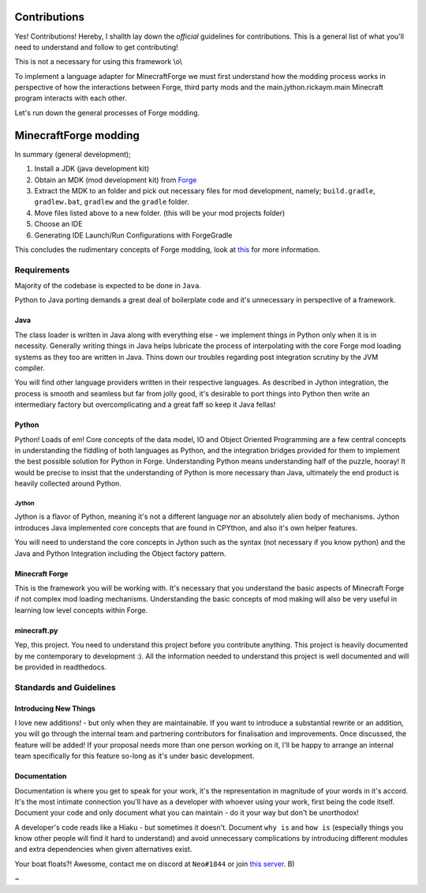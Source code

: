 Contributions
===============

Yes! Contributions! Hereby, I shallth lay down the *official* guidelines for contributions. This is a general list of what you'll need to understand and follow to get contributing!

This is not a necessary for using this framework \\o\\

To implement a language adapter for MinecraftForge we must first understand how the modding process works in perspective of how the interactions between Forge, third party mods and the main.jython.rickaym.main Minecraft program interacts with each other.

Let's run down the general processes of Forge modding.

MinecraftForge modding
========================

In summary (general development);

1. Install a JDK (java development kit)
2. Obtain an MDK (mod development kit) from `Forge <https://files.minecraftforge.net/>`_
3. Extract the MDK to an folder and pick out necessary files for mod development, namely; ``build.gradle``, ``gradlew.bat``, ``gradlew`` and the ``gradle`` folder.
4. Move files listed above to a new folder. (this will be your mod projects folder)
5. Choose an IDE
6. Generating IDE Launch/Run Configurations with ForgeGradle

This concludes the rudimentary concepts of Forge modding, look at `this <https://mcforge.readthedocs.io/en/latest/gettingstarted/>`_ for more information.

Requirements
-------------

Majority of the codebase is expected to be done in ``Java``.

Python to Java porting demands a great deal of boilerplate code and it's unnecessary in perspective of a framework.

Java
^^^^^
The class loader is written in Java along with everything else - we implement things in Python only when it is in necessity. Generally writing things in Java helps lubricate the process of interpolating with the core Forge mod loading systems as they too are written in Java. Thins down our troubles regarding post integration scrutiny by the JVM compiler.

You will find other language providers written in their respective languages. As described in Jython integration, the process is smooth and seamless but far from jolly good, it's desirable to port things into Python then write an intermediary factory but overcomplicating and a great faff so keep it Java fellas!

Python
^^^^^^^
Python! Loads of em! Core concepts of the data model, IO and Object Oriented Programming are a few central concepts in understanding the fiddling of both languages as Python, and the integration bridges provided for them to implement the best possible solution for Python in Forge.
Understanding Python means understanding half of the puzzle, hooray! It would be precise to insist that the understanding of Python is more necessary than Java, ultimately the end product is heavily collected around Python.

Jython
~~~~~~~
Jython is a flavor of Python, meaning it's not a different language nor an absolutely alien body of mechanisms. Jython introduces Java implemented core concepts that are found in CPYthon, and also it's own helper features.

You will need to understand the core concepts in Jython such as the syntax (not necessary if you know python) and the Java and Python Integration including the Object factory pattern.

Minecraft Forge
^^^^^^^^^^^^^^^^^
This is the framework you will be working with. It's necessary that you understand the basic aspects of Minecraft Forge if not complex mod loading mechanisms. Understanding the basic concepts of mod making will also be very useful in learning low level concepts within Forge.

minecraft.py
^^^^^^^^^^^^^
Yep, this project. You need to understand this project before you contribute anything. This project is heavily documented by me contemporary to development :). All the information needed to understand this project is well documented and will be provided in readthedocs.

Standards and Guidelines
-------------------------

Introducing New Things
^^^^^^^^^^^^^^^^^^^^^^^
I love new additions! - but only when they are maintainable. If you want to introduce a substantial rewrite or an addition, you will go through the internal team and partnering contributors for finalisation and improvements. Once discussed, the feature will be added!
If your proposal needs more than one person working on it, I'll be happy to arrange an internal team specifically for this feature so-long as it's under basic development.

Documentation
^^^^^^^^^^^^^^
Documentation is where you get to speak for your work, it's the representation in magnitude of your words in it's accord. It's the most intimate connection you'll have as a developer with whoever using your work, first being the code itself. Document your code and only document what you can maintain - do it your way but don't be unorthodox!

A developer's code reads like a Hiaku - but sometimes it doesn't. Document ``why is`` and ``how is`` (especially things you know other people will find it hard to understand) and avoid unnecessary complications by introducing different modules and extra dependencies when given alternatives exist.

Your boat floats?! Awesome, contact me on discord at ``Neo#1844`` or join `this server <https://discord.gg/UmnzdPgn6g>`_. B)

~